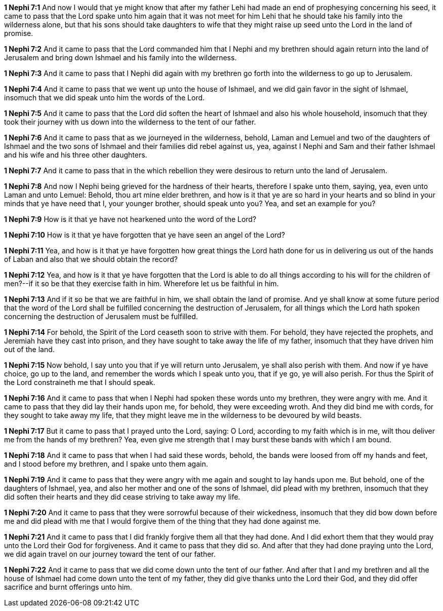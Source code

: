 *1 Nephi 7:1* And now I would that ye might know that after my father Lehi had made an end of prophesying concerning his seed, it came to pass that the Lord spake unto him again that it was not meet for him Lehi that he should take his family into the wilderness alone, but that his sons should take daughters to wife that they might raise up seed unto the Lord in the land of promise.

*1 Nephi 7:2* And it came to pass that the Lord commanded him that I Nephi and my brethren should again return into the land of Jerusalem and bring down Ishmael and his family into the wilderness.

*1 Nephi 7:3* And it came to pass that I Nephi did again with my brethren go forth into the wilderness to go up to Jerusalem.

*1 Nephi 7:4* And it came to pass that we went up unto the house of Ishmael, and we did gain favor in the sight of Ishmael, insomuch that we did speak unto him the words of the Lord.

*1 Nephi 7:5* And it came to pass that the Lord did soften the heart of Ishmael and also his whole household, insomuch that they took their journey with us down into the wilderness to the tent of our father.

*1 Nephi 7:6* And it came to pass that as we journeyed in the wilderness, behold, Laman and Lemuel and two of the daughters of Ishmael and the two sons of Ishmael and their families did rebel against us, yea, against I Nephi and Sam and their father Ishmael and his wife and his three other daughters.

*1 Nephi 7:7* And it came to pass that in the which rebellion they were desirous to return unto the land of Jerusalem.

*1 Nephi 7:8* And now I Nephi being grieved for the hardness of their hearts, therefore I spake unto them, saying, yea, even unto Laman and unto Lemuel: Behold, thou art mine elder brethren, and how is it that ye are so hard in your hearts and so blind in your minds that ye have need that I, your younger brother, should speak unto you? Yea, and set an example for you?

*1 Nephi 7:9* How is it that ye have not hearkened unto the word of the Lord?

*1 Nephi 7:10* How is it that ye have forgotten that ye have seen an angel of the Lord?

*1 Nephi 7:11* Yea, and how is it that ye have forgotten how great things the Lord hath done for us in delivering us out of the hands of Laban and also that we should obtain the record?

*1 Nephi 7:12* Yea, and how is it that ye have forgotten that the Lord is able to do all things according to his will for the children of men?--if it so be that they exercise faith in him. Wherefore let us be faithful in him.

*1 Nephi 7:13* And if it so be that we are faithful in him, we shall obtain the land of promise. And ye shall know at some future period that the word of the Lord shall be fulfilled concerning the destruction of Jerusalem, for all things which the Lord hath spoken concerning the destruction of Jerusalem must be fulfilled.

*1 Nephi 7:14* For behold, the Spirit of the Lord ceaseth soon to strive with them. For behold, they have rejected the prophets, and Jeremiah have they cast into prison, and they have sought to take away the life of my father, insomuch that they have driven him out of the land.

*1 Nephi 7:15* Now behold, I say unto you that if ye will return unto Jerusalem, ye shall also perish with them. And now if ye have choice, go up to the land, and remember the words which I speak unto you, that if ye go, ye will also perish. For thus the Spirit of the Lord constraineth me that I should speak.

*1 Nephi 7:16* And it came to pass that when I Nephi had spoken these words unto my brethren, they were angry with me. And it came to pass that they did lay their hands upon me, for behold, they were exceeding wroth. And they did bind me with cords, for they sought to take away my life, that they might leave me in the wilderness to be devoured by wild beasts.

*1 Nephi 7:17* But it came to pass that I prayed unto the Lord, saying: O Lord, according to my faith which is in me, wilt thou deliver me from the hands of my brethren? Yea, even give me strength that I may burst these bands with which I am bound.

*1 Nephi 7:18* And it came to pass that when I had said these words, behold, the bands were loosed from off my hands and feet, and I stood before my brethren, and I spake unto them again.

*1 Nephi 7:19* And it came to pass that they were angry with me again and sought to lay hands upon me. But behold, one of the daughters of Ishmael, yea, and also her mother and one of the sons of Ishmael, did plead with my brethren, insomuch that they did soften their hearts and they did cease striving to take away my life.

*1 Nephi 7:20* And it came to pass that they were sorrowful because of their wickedness, insomuch that they did bow down before me and did plead with me that I would forgive them of the thing that they had done against me.

*1 Nephi 7:21* And it came to pass that I did frankly forgive them all that they had done. And I did exhort them that they would pray unto the Lord their God for forgiveness. And it came to pass that they did so. And after that they had done praying unto the Lord, we did again travel on our journey toward the tent of our father.

*1 Nephi 7:22* And it came to pass that we did come down unto the tent of our father. And after that I and my brethren and all the house of Ishmael had come down unto the tent of my father, they did give thanks unto the Lord their God, and they did offer sacrifice and burnt offerings unto him.

